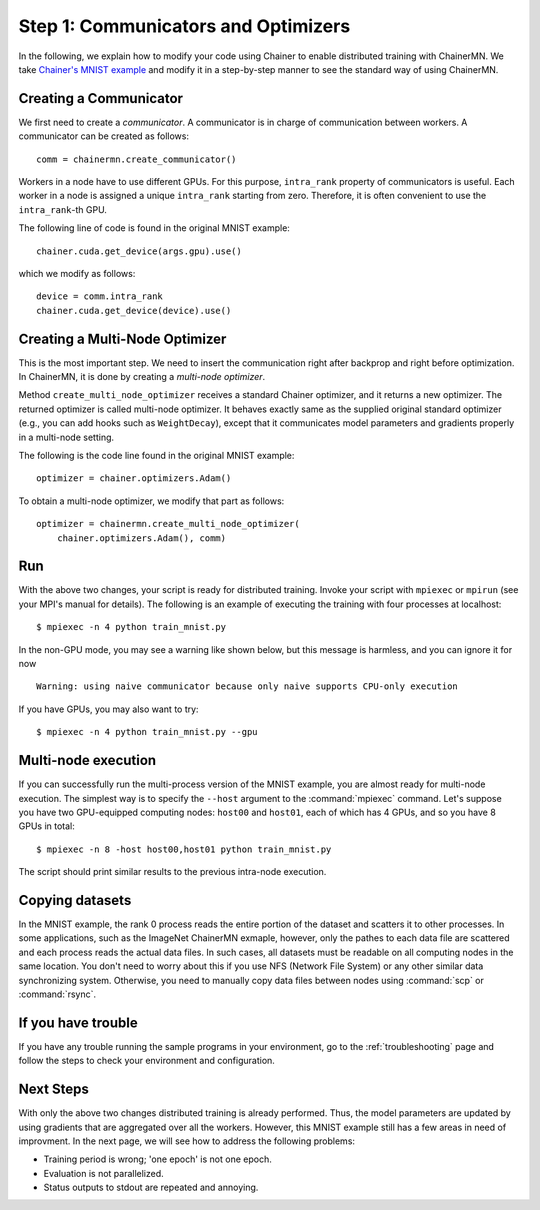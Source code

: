 Step 1: Communicators and Optimizers
====================================

In the following, we explain how to modify your code using Chainer
to enable distributed training with ChainerMN.
We take `Chainer's MNIST example <https://github.com/pfnet/chainer/blob/master/examples/mnist/train_mnist.py>`_
and modify it in a step-by-step manner
to see the standard way of using ChainerMN.


Creating a Communicator
~~~~~~~~~~~~~~~~~~~~~~~

We first need to create a *communicator*.
A communicator is in charge of communication between workers.
A communicator can be created as follows::

  comm = chainermn.create_communicator()


Workers in a node have to use different GPUs.
For this purpose, ``intra_rank`` property of communicators is useful.
Each worker in a node is assigned a unique ``intra_rank`` starting from zero.
Therefore, it is often convenient to use the ``intra_rank``-th GPU.

The following line of code is found in the original MNIST example::

  chainer.cuda.get_device(args.gpu).use()

which we modify as follows::

  device = comm.intra_rank
  chainer.cuda.get_device(device).use()


Creating a Multi-Node Optimizer
~~~~~~~~~~~~~~~~~~~~~~~~~~~~~~~

This is the most important step.
We need to insert the communication right after backprop
and right before optimization.
In ChainerMN, it is done by creating a *multi-node optimizer*.

Method ``create_multi_node_optimizer`` receives a standard Chainer optimizer,
and it returns a new optimizer. The returned optimizer is called multi-node optimizer.
It behaves exactly same as the supplied original standard optimizer
(e.g., you can add hooks such as ``WeightDecay``),
except that it communicates model parameters and gradients properly in a multi-node setting.

The following is the code line found in the original MNIST example::

  optimizer = chainer.optimizers.Adam()


To obtain a multi-node optimizer, we modify that part as follows::

  optimizer = chainermn.create_multi_node_optimizer(
      chainer.optimizers.Adam(), comm)


Run
~~~

With the above two changes, your script is ready for distributed
training.  Invoke your script with ``mpiexec`` or ``mpirun`` (see your
MPI's manual for details).  The following is an example of executing the
training with four processes at localhost::

  $ mpiexec -n 4 python train_mnist.py

In the non-GPU mode, you may see a warning like shown below, 
but this message is harmless, and you can ignore it for now ::

  Warning: using naive communicator because only naive supports CPU-only execution


If you have GPUs, you may also want to try::

  $ mpiexec -n 4 python train_mnist.py --gpu


Multi-node execution
~~~~~~~~~~~~~~~~~~~~

If you can successfully run the multi-process version of the MNIST
example, you are almost ready for multi-node execution. The simplest
way is to specify the ``--host`` argument to the :command:`mpiexec`
command. Let's suppose you have two GPU-equipped computing nodes:
``host00`` and ``host01``, each of which has 4 GPUs, and so you have 8 GPUs
in total::

  $ mpiexec -n 8 -host host00,host01 python train_mnist.py

The script should print similar results to the previous intra-node execution.

Copying datasets
~~~~~~~~~~~~~~~~

In the MNIST example, the rank 0 process reads the entire portion of
the dataset and scatters it to other processes. In some applications,
such as the ImageNet ChainerMN exmaple, however, only the pathes to
each data file are scattered and each process reads the actual data
files. In such cases, all datasets must be readable on all computing
nodes in the same location. You don't need to worry about this if you
use NFS (Network File System) or any other similar data synchronizing
system. Otherwise, you need to manually copy data files between nodes
using :command:`scp` or :command:`rsync`.


If you have trouble
~~~~~~~~~~~~~~~~~~~

If you have any trouble running the sample programs in your
environment, go to the :ref:`troubleshooting` page and follow the
steps to check your environment and configuration.

Next Steps
~~~~~~~~~~

With only the above two changes
distributed training is already performed.
Thus,
the model parameters are updated
by using gradients that are aggregated over all the workers.
However,
this MNIST example still has a few areas in need of improvment.
In the next page, we will see how to address the following problems:

* Training period is wrong; 'one epoch' is not one epoch.
* Evaluation is not parallelized.
* Status outputs to stdout are repeated and annoying.

